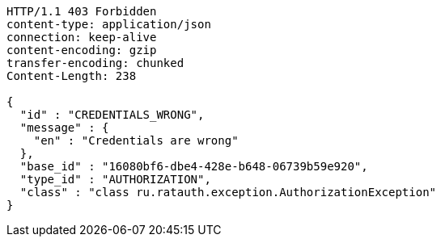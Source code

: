 [source,http,options="nowrap"]
----
HTTP/1.1 403 Forbidden
content-type: application/json
connection: keep-alive
content-encoding: gzip
transfer-encoding: chunked
Content-Length: 238

{
  "id" : "CREDENTIALS_WRONG",
  "message" : {
    "en" : "Credentials are wrong"
  },
  "base_id" : "16080bf6-dbe4-428e-b648-06739b59e920",
  "type_id" : "AUTHORIZATION",
  "class" : "class ru.ratauth.exception.AuthorizationException"
}
----